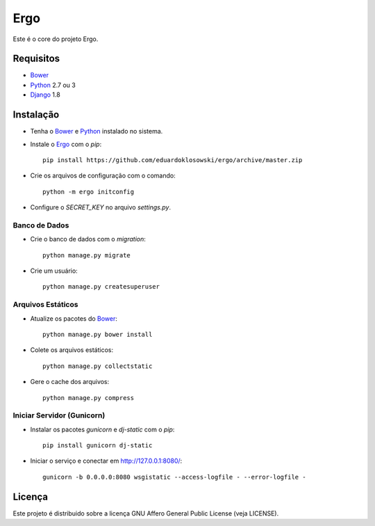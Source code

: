 Ergo
====

.. _Bower: http://bower.io/
.. _Django: https://www.djangoproject.com/
.. _Ergo: https://github.com/eduardoklosowski/ergo
.. _Python: https://www.python.org/

Este é o core do projeto Ergo.


Requisitos
----------

- Bower_
- Python_ 2.7 ou 3
- Django_ 1.8


Instalação
----------

- Tenha o Bower_ e Python_ instalado no sistema.
- Instale o Ergo_ com o `pip`::

    pip install https://github.com/eduardoklosowski/ergo/archive/master.zip

- Crie os arquivos de configuração com o comando::

    python -m ergo initconfig

- Configure o `SECRET_KEY` no arquivo `settings.py`.


Banco de Dados
~~~~~~~~~~~~~~

- Crie o banco de dados com o `migration`::

    python manage.py migrate

- Crie um usuário::

    python manage.py createsuperuser


Arquivos Estáticos
~~~~~~~~~~~~~~~~~~

- Atualize os pacotes do Bower_::

    python manage.py bower install

- Colete os arquivos estáticos::

    python manage.py collectstatic

- Gere o cache dos arquivos::

    python manage.py compress


Iniciar Servidor (Gunicorn)
~~~~~~~~~~~~~~~~~~~~~~~~~~~

- Instalar os pacotes `gunicorn` e `dj-static` com o `pip`::

    pip install gunicorn dj-static

- Iniciar o serviço e conectar em http://127.0.0.1:8080/::

    gunicorn -b 0.0.0.0:8080 wsgistatic --access-logfile - --error-logfile -


Licença
-------

Este projeto é distribuido sobre a licença GNU Affero General Public License (veja LICENSE).
